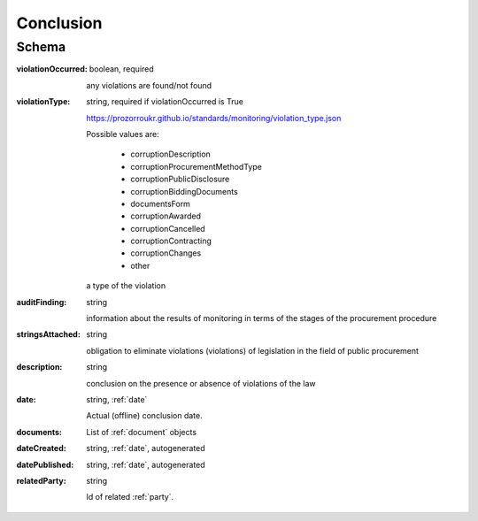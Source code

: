 .. _Conclusion:

Conclusion
==========

Schema
------

:violationOccurred:
    boolean, required

    any violations are found/not found

:violationType:
    string, required if violationOccurred is True

    https://prozorroukr.github.io/standards/monitoring/violation_type.json

    Possible values are:

        * corruptionDescription
        * corruptionProcurementMethodType
        * corruptionPublicDisclosure
        * corruptionBiddingDocuments
        * documentsForm
        * corruptionAwarded
        * corruptionCancelled
        * corruptionContracting
        * corruptionChanges
        * other

    a type of the violation

:auditFinding:
    string

    information about the results of monitoring in terms of the stages of the procurement procedure

:stringsAttached:
    string

    obligation to eliminate violations (violations) of legislation in the field of public procurement

:description:
    string

    conclusion on the presence or absence of violations of the law

:date:
   string, :ref:`date`

   Actual (offline) conclusion date.

:documents:
    List of :ref:`document` objects

:dateCreated:
   string, :ref:`date`, autogenerated

:datePublished:
   string, :ref:`date`, autogenerated

:relatedParty:
    string

    Id of related :ref:`party`.

